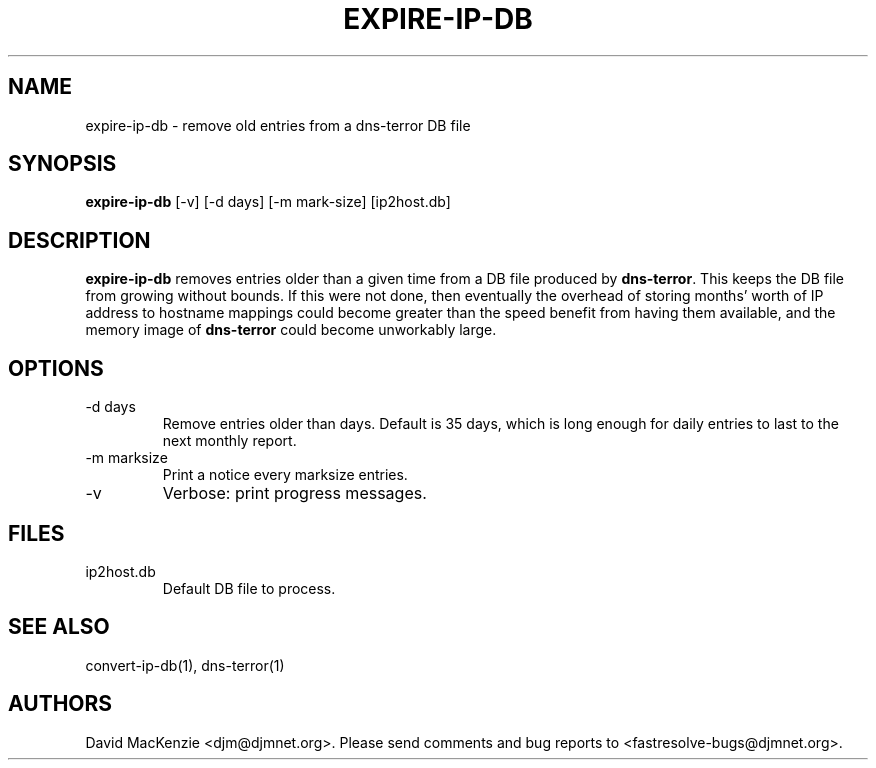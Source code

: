 .TH EXPIRE-IP-DB 1 "August 1999" Fastresolve
.SH NAME
expire-ip-db \- remove old entries from a dns-terror DB file
.SH SYNOPSIS
.B expire-ip-db
[\-v] [\-d days] [\-m mark-size] [ip2host.db]
.SH DESCRIPTION
.B expire-ip-db
removes entries older than a given time from
a DB file produced by
.BR dns-terror .
This keeps the DB file from growing without bounds.  If this were not
done, then eventually the overhead of storing months' worth of IP
address to hostname mappings could become greater than the speed
benefit from having them available, and the memory image of
.B dns-terror
could become unworkably large.
.SH OPTIONS
.IP "\-d days"
Remove entries older than days.  Default is 35 days, which is long
enough for daily entries to last to the next monthly report.
.IP "\-m marksize"
Print a notice every marksize entries.
.IP \-v
Verbose: print progress messages.
.SH FILES
.IP ip2host.db
Default DB file to process.
.SH "SEE ALSO"
convert-ip-db(1), dns-terror(1)
.SH AUTHORS
David MacKenzie <djm@djmnet.org>.
Please send comments and bug reports to <fastresolve-bugs@djmnet.org>.
